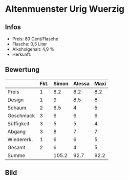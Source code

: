 * Altenmuenster Urig Wuerzig 
** Infos
   - Preis: 80 Cent/Flasche
   - Flasche: 0,5 Liter
   - Alkoholgehalt: 4,9 %
   - Herkunft: 

** Bewertung
   |            | Fkt. | Simon | Alessa | Maxi |
   |------------+------+-------+--------+------|
   | Preis      |    1 |   8.2 |    8.2 |  8.2 |
   | Design     |    1 |     9 |    8.5 |    8 |
   | Schaum     |    2 |   6.5 |      4 |    5 |
   | Geschmack  |    3 |     6 |      6 |    6 |
   | Süffigkeit |    3 |     5 |      5 |    4 |
   | Abgang     |    3 |     8 |      7 |    7 |
   | Wiedererk. |    1 |     6 |      6 |    5 |
   | Gesamt     |    2 |     6 |      4 |    5 |
   |------------+------+-------+--------+------|
   | Summe      |      | 105.2 |   92.7 | 92.2 |
   #+TBLFM: @>$3=@2$3+@3$3+(@4$2*@4$3)+(@5$2*@5$3)+(@6$2*@6$3)+(@7$2*@7$3)+(@8$2*@8$3)+(@9$2*@9$3)::@>$4=@2$4+@3$4+(@4$2*@4$4)+(@5$2*@5$4)+(@6$2*@6$4)+(@7$2*@7$4)+(@8$2*@8$4)+(@9$2*@9$4)::@>$5=@2$5+@3$5+(@4$2*@4$5)+(@5$2*@5$5)+(@6$2*@6$5)+(@7$2*@7$5)+(@8$2*@8$5)+(@9$2*@9$5)

** Bild
   [[../images/AltenmuensterUrigWuerzig.jpg]]
